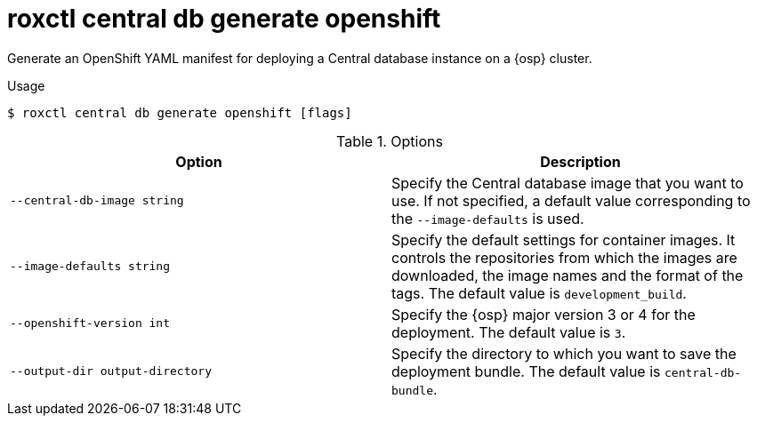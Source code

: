 // Module included in the following assemblies:
//
// * command-reference/roxctl-central.adoc

:_mod-docs-content-type: REFERENCE
[id="roxctl-central-db-generate-openshift_{context}"]
= roxctl central db generate openshift

Generate an OpenShift YAML manifest for deploying a Central database instance on a {osp} cluster.

.Usage
[source,terminal]
----
$ roxctl central db generate openshift [flags]
----

.Options
[cols="2,2",options="header"]
|===
|Option |Description

|`--central-db-image string`
|Specify the Central database image that you want to use. If not specified, a default value corresponding to the `--image-defaults` is used.

|`--image-defaults string`
|Specify the default settings for container images. It controls the repositories from which the images are downloaded, the image names and the format of the tags. The default value is `development_build`.

|`--openshift-version int`
|Specify the {osp} major version 3 or 4 for the deployment. The default value is `3`.

|`--output-dir output-directory`
|Specify the directory to which you want to save the deployment bundle. The default value is `central-db-bundle`.
|===